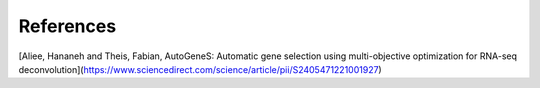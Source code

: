 References
==========

[Aliee, Hananeh and Theis, Fabian, AutoGeneS: Automatic gene selection using multi-objective optimization for RNA-seq deconvolution](https://www.sciencedirect.com/science/article/pii/S2405471221001927)
